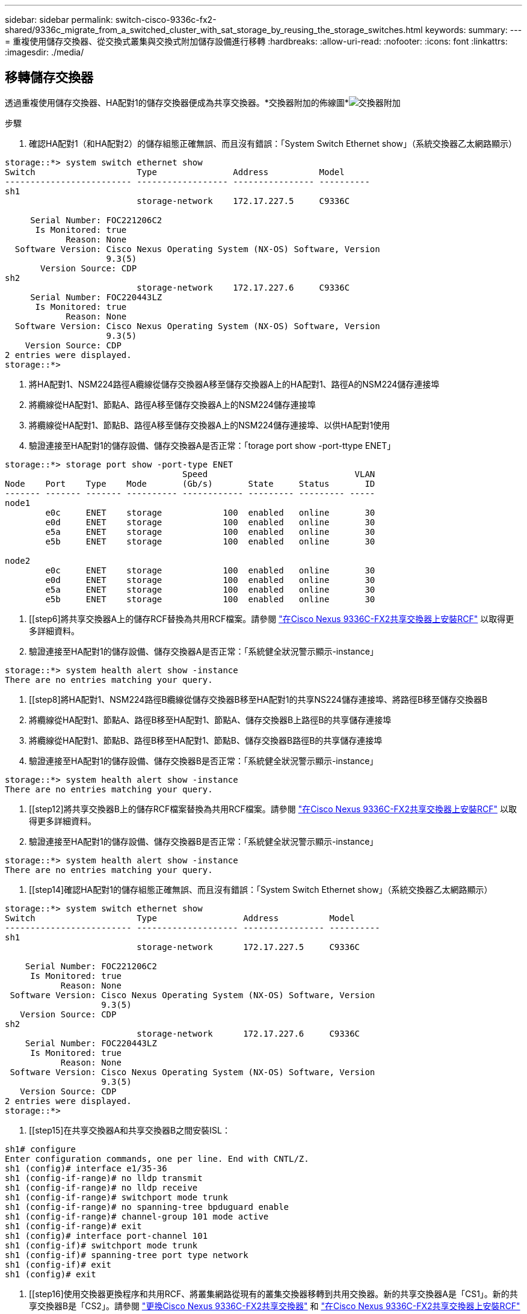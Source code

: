 ---
sidebar: sidebar 
permalink: switch-cisco-9336c-fx2-shared/9336c_migrate_from_a_switched_cluster_with_sat_storage_by_reusing_the_storage_switches.html 
keywords:  
summary:  
---
= 重複使用儲存交換器、從交換式叢集與交換式附加儲存設備進行移轉
:hardbreaks:
:allow-uri-read: 
:nofooter: 
:icons: font
:linkattrs: 
:imagesdir: ./media/




== 移轉儲存交換器

透過重複使用儲存交換器、HA配對1的儲存交換器便成為共享交換器。*交換器附加的佈線圖*image:9336c_image1.jpg["交換器附加"]

.步驟
. 確認HA配對1（和HA配對2）的儲存組態正確無誤、而且沒有錯誤：「System Switch Ethernet show」（系統交換器乙太網路顯示）


[listing]
----
storage::*> system switch ethernet show
Switch                    Type               Address          Model
------------------------- ------------------ ---------------- ----------
sh1
                          storage-network    172.17.227.5     C9336C

     Serial Number: FOC221206C2
      Is Monitored: true
            Reason: None
  Software Version: Cisco Nexus Operating System (NX-OS) Software, Version
                    9.3(5)
       Version Source: CDP
sh2
                          storage-network    172.17.227.6     C9336C
     Serial Number: FOC220443LZ
      Is Monitored: true
            Reason: None
  Software Version: Cisco Nexus Operating System (NX-OS) Software, Version
                    9.3(5)
    Version Source: CDP
2 entries were displayed.
storage::*>
----
. [[step2]]將HA配對1、NSM224路徑A纜線從儲存交換器A移至儲存交換器A上的HA配對1、路徑A的NSM224儲存連接埠
. 將纜線從HA配對1、節點A、路徑A移至儲存交換器A上的NSM224儲存連接埠
. 將纜線從HA配對1、節點B、路徑A移至儲存交換器A上的NSM224儲存連接埠、以供HA配對1使用
. 驗證連接至HA配對1的儲存設備、儲存交換器A是否正常：「torage port show -port-ttype ENET」


[listing]
----
storage::*> storage port show -port-type ENET
                                   Speed                             VLAN
Node    Port    Type    Mode       (Gb/s)       State     Status       ID
------- ------- ------- ---------- ------------ --------- --------- -----
node1
        e0c     ENET    storage            100  enabled   online       30
        e0d     ENET    storage            100  enabled   online       30
        e5a     ENET    storage            100  enabled   online       30
        e5b     ENET    storage            100  enabled   online       30

node2
        e0c     ENET    storage            100  enabled   online       30
        e0d     ENET    storage            100  enabled   online       30
        e5a     ENET    storage            100  enabled   online       30
        e5b     ENET    storage            100  enabled   online       30
----
. [[step6]將共享交換器A上的儲存RCF替換為共用RCF檔案。請參閱 link:9336c_install_nx-os_software_and_reference_configuration_files_rcfs.html#install-the-rcf-on-a-cisco-nexus-9336c-fx2-shared-switch["在Cisco Nexus 9336C-FX2共享交換器上安裝RCF"] 以取得更多詳細資料。
. 驗證連接至HA配對1的儲存設備、儲存交換器A是否正常：「系統健全狀況警示顯示-instance」


[listing]
----
storage::*> system health alert show -instance
There are no entries matching your query.
----
. [[step8]將HA配對1、NSM224路徑B纜線從儲存交換器B移至HA配對1的共享NS224儲存連接埠、將路徑B移至儲存交換器B
. 將纜線從HA配對1、節點A、路徑B移至HA配對1、節點A、儲存交換器B上路徑B的共享儲存連接埠
. 將纜線從HA配對1、節點B、路徑B移至HA配對1、節點B、儲存交換器B路徑B的共享儲存連接埠
. 驗證連接至HA配對1的儲存設備、儲存交換器B是否正常：「系統健全狀況警示顯示-instance」


[listing]
----
storage::*> system health alert show -instance
There are no entries matching your query.
----
. [[step12]將共享交換器B上的儲存RCF檔案替換為共用RCF檔案。請參閱 link:9336c_install_nx-os_software_and_reference_configuration_files_rcfs.html#install-the-rcf-on-a-cisco-nexus-9336c-fx2-shared-switch["在Cisco Nexus 9336C-FX2共享交換器上安裝RCF"] 以取得更多詳細資料。
. 驗證連接至HA配對1的儲存設備、儲存交換器B是否正常：「系統健全狀況警示顯示-instance」


[listing]
----
storage::*> system health alert show -instance
There are no entries matching your query.
----
. [[step14]確認HA配對1的儲存組態正確無誤、而且沒有錯誤：「System Switch Ethernet show」（系統交換器乙太網路顯示）


[listing]
----
storage::*> system switch ethernet show
Switch                    Type                 Address          Model
------------------------- -------------------- ---------------- ----------
sh1
                          storage-network      172.17.227.5     C9336C

    Serial Number: FOC221206C2
     Is Monitored: true
           Reason: None
 Software Version: Cisco Nexus Operating System (NX-OS) Software, Version
                   9.3(5)
   Version Source: CDP
sh2
                          storage-network      172.17.227.6     C9336C
    Serial Number: FOC220443LZ
     Is Monitored: true
           Reason: None
 Software Version: Cisco Nexus Operating System (NX-OS) Software, Version
                   9.3(5)
   Version Source: CDP
2 entries were displayed.
storage::*>
----
. [[step15]在共享交換器A和共享交換器B之間安裝ISL：


[listing]
----
sh1# configure
Enter configuration commands, one per line. End with CNTL/Z.
sh1 (config)# interface e1/35-36
sh1 (config-if-range)# no lldp transmit
sh1 (config-if-range)# no lldp receive
sh1 (config-if-range)# switchport mode trunk
sh1 (config-if-range)# no spanning-tree bpduguard enable
sh1 (config-if-range)# channel-group 101 mode active
sh1 (config-if-range)# exit
sh1 (config)# interface port-channel 101
sh1 (config-if)# switchport mode trunk
sh1 (config-if)# spanning-tree port type network
sh1 (config-if)# exit
sh1 (config)# exit
----
. [[step16]使用交換器更換程序和共用RCF、將叢集網路從現有的叢集交換器移轉到共用交換器。新的共享交換器A是「CS1」。新的共享交換器B是「CS2」。請參閱 link:9336c_replace_a_cisco_nexus_9336c-fx2_shared_switch.html["更換Cisco Nexus 9336C-FX2共享交換器"] 和 link:9336c_install_nx-os_software_and_reference_configuration_files_rcfs.html#install-the-rcf-on-a-cisco-nexus-9336c-fx2-shared-switch["在Cisco Nexus 9336C-FX2共享交換器上安裝RCF"] 以取得更多詳細資料。
. 驗證交換式網路組態是否有效：「network port show」（網路連接埠顯示）
. 移除未使用的叢集交換器。
. 移除未使用的儲存交換器。

